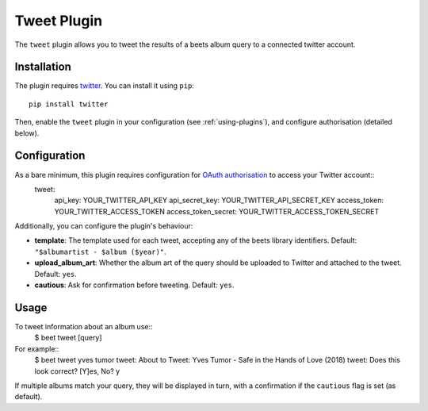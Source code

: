 Tweet Plugin
===================

The ``tweet`` plugin allows you to tweet the results of a beets album query to a connected twitter account.


Installation
-------------

The plugin requires `twitter`_. You can install it using ``pip``::

    pip install twitter

Then, enable the ``tweet`` plugin in your configuration (see :ref:`using-plugins`), and configure authorisation (detailed below).


Configuration
-------------

As a bare minimum, this plugin requires configuration for `OAuth authorisation`_ to access your Twitter account::
    tweet:
          api_key: YOUR_TWITTER_API_KEY
          api_secret_key: YOUR_TWITTER_API_SECRET_KEY
          access_token: YOUR_TWITTER_ACCESS_TOKEN
          access_token_secret: YOUR_TWITTER_ACCESS_TOKEN_SECRET

Additionally, you can configure the plugin's behaviour:

- **template**: The template used for each tweet, accepting any of the
  beets library identifiers. Default: ``"$albumartist - $album ($year)"``.
- **upload_album_art**: Whether the album art of the query should be
  uploaded to Twitter and attached to the tweet. Default: ``yes``.
- **cautious**: Ask for confirmation before tweeting. Default: ``yes``.

Usage
-------------

To tweet information about an album use::
  $ beet tweet [query]

For example::
  $ beet tweet yves tumor
  tweet: About to Tweet: Yves Tumor - Safe in the Hands of Love (2018)
  tweet: Does this look correct?
  [Y]es, No? y

If multiple albums match your query, they will be displayed in turn,
with a confirmation if the ``cautious`` flag is set (as default).

.. _twitter: https://pypi.org/project/twitter/
.. _OAuth authorisation: https://developer.twitter.com/en/docs/basics/authentication/oauth-2-0/bearer-tokens
